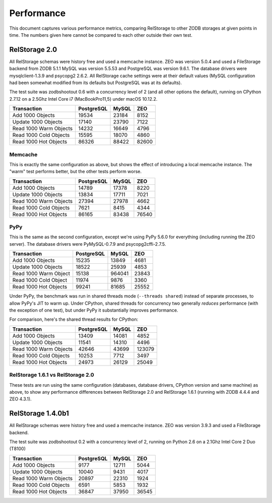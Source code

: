 =============
 Performance
=============

This document captures various performance metrics, comparing
RelStorage to other ZODB storages at given points in time. The numbers
given here cannot be compared to each other outside their own test.


RelStorage 2.0
==============

All RelStorage schemas were history free and used a memcache instance.
ZEO was version 5.0.4 and used a FileStorage backend from ZODB 5.1.1
MySQL was version 5.5.53 and PostgreSQL was version 9.6.1. The
database drivers were mysqlclient-1.3.9 and psycopg2 2.6.2. All
RelStorage cache settings were at their default values (MySQL
configuration had been somewhat modified from its defaults but
PostgreSQL was at its defaults).

The test suite was zodbshootout 0.6 with a concurrency level of 2 (and
all other options the default), running on CPython 2.7.12 on a 2.5Ghz
Intel Core i7 (MacBookPro11,5) under macOS 10.12.2.

.. objects_per_txn=1000, object_size=128, mappingtype=<class
   'persistent.mapping.PersistentMapping'> and concurrency=2 (threads?
   False)

.. NOTE: mysql55 had previously had some perf tuning done to it, while
   postgresql was using default out-of-box settings. So these numbers
   aren't entirely fair. Here's the contetns of my.cnf:

   [mysqld]
   max_connections = 500
   max_allowed_packet = 4M
   slave_max_allowed_packet = 1073741824
   #net_buffer_length = 32K
   net_buffer_length = 20M
   max_allowed_packet = 18M
   innodb_data_file_path = ibdata1:10M:autoextend
   innodb_buffer_pool_size=256M
   innodb_additional_mem_pool_size=20M
   innodb_log_file_size=64M
   innodb_log_buffer_size=8M
   innodb_flush_log_at_trx_commit=1
   innodb_file_per_table
   skip-networking = false

======================  ==========  =====  =====
Transaction             PostgreSQL  MySQL	ZEO
======================  ==========  =====  =====
Add 1000 Objects        19534       23184   8152
Update 1000 Objects     17140       23790   7122
Read 1000 Warm Objects  14232       16649   4796
Read 1000 Cold Objects  15595       18070   4860
Read 1000 Hot Objects   86326       88422  82600
======================  ==========  =====  =====

.. image:: perf-rs20-no-mem.png

Memcache
--------

This is exactly the same configuration as above, but shows the effect
of introducing a local memcache instance. The "warm" test performs
better, but the other tests perform worse.

======================  ==========  =====  =====
Transaction             PostgreSQL  MySQL	ZEO
======================  ==========  =====  =====
Add 1000 Objects          14789     17378   8220
Update 1000 Objects       13834     17711   7021
Read 1000 Warm Objects    27394     27978   4662
Read 1000 Cold Objects     7621      8415   4344
Read 1000 Hot Objects     86165     83438  76540
======================  ==========  =====  =====

.. image:: perf-20.png

PyPy
----

This is the same as the second configuration, except we're using PyPy
5.6.0 for everything (including running the ZEO server). The database
drivers were PyMySQL-0.7.9  and psycopg2cffi-2.7.5.

======================  ========== ======  =====
Transaction             PostgreSQL  MySQL	ZEO
======================  ========== ======  =====
Add 1000 Objects            15235  13849   4681
Update 1000 Objects         18522  25939   4853
Read 1000 Warm Object       15138  964041  23843
Read 1000 Cold Object       11974   9876   3360
Read 1000 Hot Objects       99241  81685   25552
======================  ========== ======  =====

.. image:: perf-rs20pypy.png

Under PyPy, the benchmark was run in shared threads mode (``--threads
shared``) instead of separate processes, to allow PyPy's JIT to warm
up. Under CPython, shared threads for concurrency two generally
*reduces* performance (with the exception of one test), but under PyPy
it substantially improves performance.

For comparison, here's the shared thread results for CPython:

======================  ========== ======  =====
Transaction             PostgreSQL  MySQL	ZEO
======================  ========== ======  =====
Add 1000 Objects             13409  14081  4852
Update 1000 Objects          11541  14310  4496
Read 1000 Warm Objects       42646  43699  123079
Read 1000 Cold Objects       10253   7712  3497
Read 1000 Hot Objects        24973  26129  25049
======================  ========== ======  =====


RelStorage 1.6.1 vs RelStorage 2.0
----------------------------------

These tests are run using the same configuration (databases, database
drivers, CPython version and same machine) as above, to show any
performance differences between RelStorage 2.0 and RelStorage 1.6.1
(running with ZODB 4.4.4 and ZEO 4.3.1).

.. image:: perf-rs20-rs16.png

RelStorage 1.4.0b1
==================

All RelStorage schemas were history free and used a memcache instance.
ZEO was version 3.9.3 and used a FileStorage backend.

The test suite was zodbshootout 0.2 with a concurrency level of 2,
running on Python 2.6 on a 2.1Ghz Intel Core 2 Duo (T8100)


======================  ==========  =====  =====
Transaction             PostgreSQL  MySQL	ZEO
======================  ==========  =====  =====
Add 1000 Objects        9177        12711   5044
Update 1000 Objects     10040        9431   4017
Read 1000 Warm Objects  20897       22310   1924
Read 1000 Cold Objects  6591         5853   1932
Read 1000 Hot Objects   36847       37950  36545
======================  ==========  =====  =====

.. image:: perf-rs14.png
